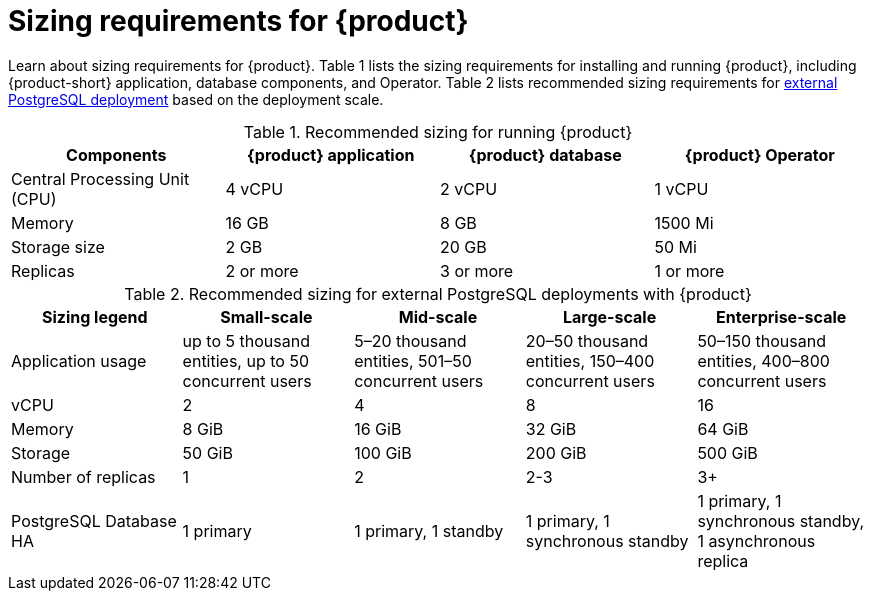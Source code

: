 :_mod-docs-content-type: REFERENCE

[id="rhdh-sizing_{context}"]
= Sizing requirements for {product}

Learn about sizing requirements for {product}.
Table 1 lists the sizing requirements for installing and running {product},
including {product-short} application, database components, and Operator.
Table 2 lists recommended sizing requirements for xref:configuring-external-postgresql-databases[external PostgreSQL deployment] based on the deployment scale.

.Recommended sizing for running {product}
[cols="25%,25%,25%,25%", frame="all", options="header"]
|===
|Components
|{product} application
|{product} database
|{product} Operator

|Central Processing Unit (CPU)
|4 vCPU
|2 vCPU
|1 vCPU

|Memory
|16 GB
|8 GB
|1500 Mi

|Storage size
|2 GB
|20 GB
|50 Mi

|Replicas
|2 or more
|3 or more
|1 or more
|===

.Recommended sizing for external PostgreSQL deployments with {product}
[cols="25%,25%,25%,25%,25%" frame="all", options="header"]
|===

|Sizing legend
|Small-scale
|Mid-scale
|Large-scale
|Enterprise-scale

|Application usage
|up to 5 thousand entities, up to 50 concurrent users
|5–20 thousand entities, 501–50 concurrent users
|20–50 thousand entities, 150–400 concurrent users
|50–150 thousand entities, 400–800 concurrent users

|vCPU
|2
|4
|8
|16

|Memory
|8 GiB
|16 GiB
|32 GiB
|64 GiB

|Storage
|50 GiB
|100 GiB
|200 GiB
|500 GiB

|Number of replicas
|1
|2
|2-3
|3+

|PostgreSQL Database HA
|1 primary
|1 primary, 1 standby
|1 primary, 1 synchronous standby
|1 primary, 1 synchronous standby, 1 asynchronous replica




